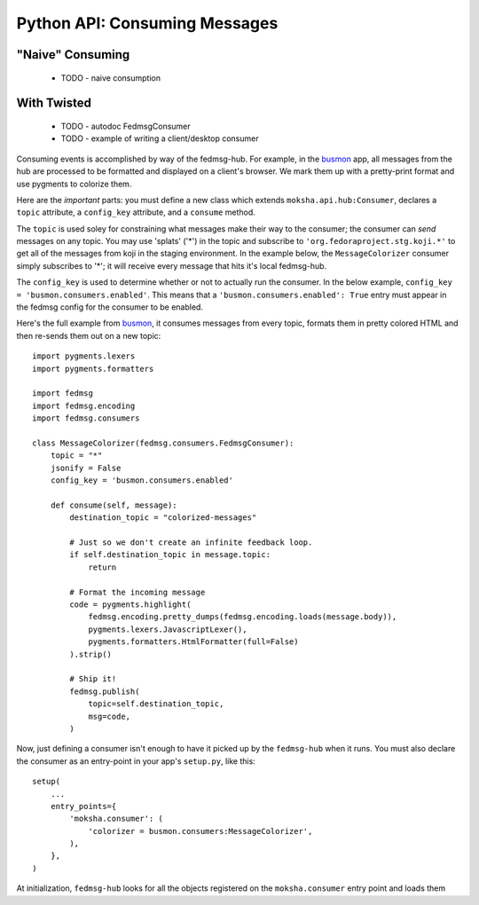 Python API:  Consuming Messages
===============================

"Naive" Consuming
-----------------

 * TODO - naive consumption

With Twisted
------------

 * TODO - autodoc FedmsgConsumer
 * TODO - example of writing a client/desktop consumer

Consuming events is accomplished by way of the fedmsg-hub.  For example,
in the `busmon <https://github.com/ralphbean/busmon>`_ app, all messages from
the hub are processed to be formatted and displayed on a client's browser.  We
mark them up with a pretty-print format and use pygments to colorize them.

Here are the *important* parts:  you must define a new class which extends
``moksha.api.hub:Consumer``, declares a ``topic`` attribute, a ``config_key``
attribute, and a ``consume``  method.

The ``topic`` is used soley for constraining what messages make their way
to the consumer; the consumer can *send* messages on any topic.  You may use
'splats' ('*') in the topic and subscribe to ``'org.fedoraproject.stg.koji.*'``
to get all of the messages from koji in the staging environment.  In the example
below, the ``MessageColorizer`` consumer simply subscribes to '*'; it will
receive every message that hits it's local fedmsg-hub.

The ``config_key`` is used to determine whether or not to actually run the
consumer.  In the below example, ``config_key = 'busmon.consumers.enabled'``.
This means that a ``'busmon.consumers.enabled': True`` entry must appear in the
fedmsg config for the consumer to be enabled.

Here's the full example from `busmon <https://github.com/ralphbean/busmon>`_, it
consumes messages from every topic, formats them in pretty colored HTML and then
re-sends them out on a new topic::

    import pygments.lexers
    import pygments.formatters

    import fedmsg
    import fedmsg.encoding
    import fedmsg.consumers

    class MessageColorizer(fedmsg.consumers.FedmsgConsumer):
        topic = "*"
        jsonify = False
        config_key = 'busmon.consumers.enabled'

        def consume(self, message):
            destination_topic = "colorized-messages"

            # Just so we don't create an infinite feedback loop.
            if self.destination_topic in message.topic:
                return

            # Format the incoming message
            code = pygments.highlight(
                fedmsg.encoding.pretty_dumps(fedmsg.encoding.loads(message.body)),
                pygments.lexers.JavascriptLexer(),
                pygments.formatters.HtmlFormatter(full=False)
            ).strip()

            # Ship it!
            fedmsg.publish(
                topic=self.destination_topic,
                msg=code,
            )

Now, just defining a consumer isn't enough to have it picked up by the ``fedmsg-hub`` when it runs.  You must also declare the consumer as an entry-point in your app's ``setup.py``, like this::

    setup(
        ...
        entry_points={
            'moksha.consumer': (
                'colorizer = busmon.consumers:MessageColorizer',
            ),
        },
    )

At initialization, ``fedmsg-hub`` looks for all the objects registered
on the ``moksha.consumer`` entry point and loads them
